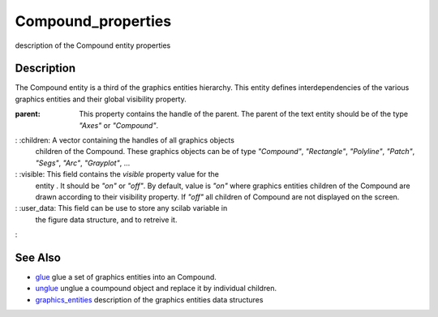 


Compound_properties
===================

description of the Compound entity properties



Description
~~~~~~~~~~~

The Compound entity is a third of the graphics entities hierarchy.
This entity defines interdependencies of the various graphics entities
and their global visibility property.

:parent: This property contains the handle of the parent. The parent
  of the text entity should be of the type `"Axes"` or `"Compound"`.
: :children: A vector containing the handles of all graphics objects
  children of the Compound. These graphics objects can be of type
  `"Compound"`, `"Rectangle"`, `"Polyline"`, `"Patch"`, `"Segs"`,
  `"Arc"`, `"Grayplot"`, ...
: :visible: This field contains the `visible` property value for the
  entity . It should be `"on"` or `"off"`. By default, value is `"on"`
  where graphics entities children of the Compound are drawn according
  to their visibility property. If `"off"` all children of Compound are
  not displayed on the screen.
: :user_data: This field can be use to store any scilab variable in
  the figure data structure, and to retreive it.
:



See Also
~~~~~~~~


+ `glue`_ glue a set of graphics entities into an Compound.
+ `unglue`_ unglue a coumpound object and replace it by individual
  children.
+ `graphics_entities`_ description of the graphics entities data
  structures


.. _glue: glue.html
.. _unglue: unglue.html
.. _graphics_entities: graphics_entities.html


